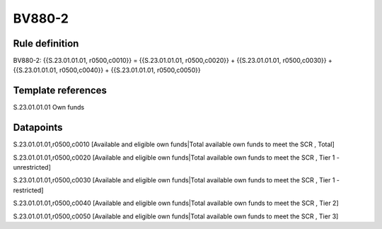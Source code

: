 =======
BV880-2
=======

Rule definition
---------------

BV880-2: {{S.23.01.01.01, r0500,c0010}} = {{S.23.01.01.01, r0500,c0020}} + {{S.23.01.01.01, r0500,c0030}} + {{S.23.01.01.01, r0500,c0040}} + {{S.23.01.01.01, r0500,c0050}}


Template references
-------------------

S.23.01.01.01 Own funds


Datapoints
----------

S.23.01.01.01,r0500,c0010 [Available and eligible own funds|Total available own funds to meet the SCR , Total]

S.23.01.01.01,r0500,c0020 [Available and eligible own funds|Total available own funds to meet the SCR , Tier 1 - unrestricted]

S.23.01.01.01,r0500,c0030 [Available and eligible own funds|Total available own funds to meet the SCR , Tier 1 - restricted]

S.23.01.01.01,r0500,c0040 [Available and eligible own funds|Total available own funds to meet the SCR , Tier 2]

S.23.01.01.01,r0500,c0050 [Available and eligible own funds|Total available own funds to meet the SCR , Tier 3]



